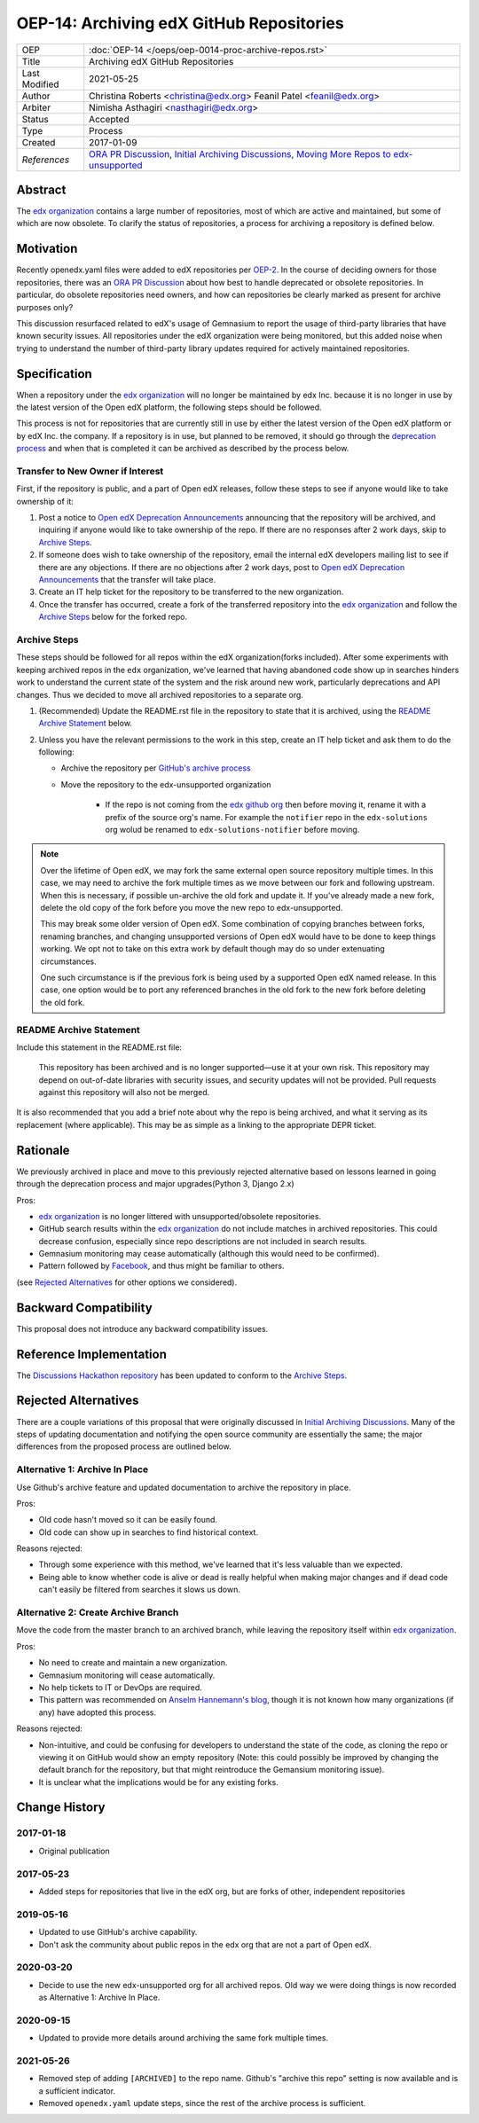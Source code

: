 =========================================
OEP-14: Archiving edX GitHub Repositories
=========================================

+---------------+----------------------------------------------------------+
| OEP           | :doc:`OEP-14 </oeps/oep-0014-proc-archive-repos.rst>`    |
+---------------+----------------------------------------------------------+
| Title         | Archiving edX GitHub Repositories                        |
+---------------+----------------------------------------------------------+
| Last Modified | 2021-05-25                                               |
+---------------+----------------------------------------------------------+
| Author        | Christina Roberts <christina@edx.org>                    |
|               | Feanil Patel <feanil@edx.org>                            |
+---------------+----------------------------------------------------------+
| Arbiter       | Nimisha Asthagiri <nasthagiri@edx.org>                   |
+---------------+----------------------------------------------------------+
| Status        | Accepted                                                 |
+---------------+----------------------------------------------------------+
| Type          | Process                                                  |
+---------------+----------------------------------------------------------+
| Created       | 2017-01-09                                               |
+---------------+----------------------------------------------------------+
| `References`  | `ORA PR Discussion`_,                                    |
|               | `Initial Archiving Discussions`_,                        |
|               | `Moving More Repos to edx-unsupported`_                  |
+---------------+----------------------------------------------------------+

.. _ORA PR Discussion: https://github.com/edx/edx-ora/pull/187
.. _Initial Archiving Discussions: https://openedx.atlassian.net/wiki/display/IT/Proposed+Github+Deprecation+Process
.. _Moving More Repos to edx-unsupported: https://openedx.atlassian.net/browse/ARCHBOM-1481

Abstract
========

The `edx organization`_ contains a large number of repositories, most of which are active and maintained, but some of which are now obsolete. To clarify the status of repositories, a process for archiving a repository is defined below.

.. _edx organization: https://github.com/edx

Motivation
==========

Recently openedx.yaml files were added to edX repositories per `OEP-2`_. In the course of deciding owners for those repositories, there was an `ORA PR Discussion`_ about how best to handle deprecated or obsolete repositories. In particular, do obsolete repositories need owners, and how can repositories be clearly marked as present for archive purposes only?

This discussion resurfaced related to edX's usage of Gemnasium to report the usage of third-party libraries that have known security issues. All repositories under the edX organization were being monitored, but this added noise when trying to understand the number of third-party library updates required for actively maintained repositories.

.. _OEP-2: https://open-edx-proposals.readthedocs.io/en/latest/oep-0002.html


Specification
=============

When a repository under the `edx organization`_ will no longer be maintained by edx Inc. because it is no longer in use by the latest version of the Open edX platform, the following steps should be followed.

This process is not for repositories that are currently still in use by either the latest version of the Open edX platform or by edX Inc. the company.  If a repository is in use, but planned to be removed, it should go through the `deprecation process`_ and when that is completed it can be archived as described by the process below.

.. _deprecation process: https://open-edx-proposals.readthedocs.io/en/latest/oep-0021-proc-deprecation.html


Transfer to New Owner if Interest
---------------------------------

First, if the repository is public, and a part of Open edX releases, follow these steps to see if anyone would like to take ownership of it:

1. Post a notice to `Open edX Deprecation Announcements`_ announcing that the repository will be archived, and inquiring if anyone would like to take ownership of the repo. If there are no responses after 2 work days, skip to `Archive Steps`_.

2. If someone does wish to take ownership of the repository, email the internal edX developers mailing list to see if there are any objections. If there are no objections after 2 work days, post to `Open edX Deprecation Announcements`_ that the transfer will take place.

3. Create an IT help ticket for the repository to be transferred to the new organization.

4. Once the transfer has occurred, create a fork of the transferred repository into the `edx organization`_ and follow the `Archive Steps`_ below for the forked repo.

.. _Open edX Deprecation Announcements: https://discuss.openedx.org/c/announcements/deprecation


Archive Steps
-------------

These steps should be followed for all repos within the edX organization(forks included). After some experiments with keeping archived repos in the ``edx`` organization, we've learned that having abandoned code show up in searches hinders work to understand the current state of the system and the risk around new work, particularly deprecations and API changes. Thus we decided to move all archived repositories to a separate org.

1. (Recommended) Update the README.rst file in the repository to state that it is archived, using the `README Archive Statement`_ below.

2. Unless you have the relevant permissions to the work in this step, create an IT help ticket and ask them to do the following:

   - Archive the repository per `GitHub's archive process`_

   - Move the repository to the edx-unsupported organization

      - If the repo is not coming from the `edx github org`_ then before moving it, rename it with a prefix of the source org's name. For example the ``notifier`` repo in the ``edx-solutions`` org wolud be renamed to ``edx-solutions-notifier`` before moving.

.. note::
    Over the lifetime of Open edX, we may fork the same external open source repository multiple times.  In this case, we may need to archive the fork multiple times as we move between our fork and following upstream.  When this is necessary, if possible un-archive the old fork and update it.  If you've already made a new fork, delete the old copy of the fork before you move the new repo to edx-unsupported.

    This may break some older version of Open edX.  Some combination of copying branches between forks, renaming branches, and changing unsupported versions of Open edX would have to be done to keep things working.  We opt not to take on this extra work by default though may do so under extenuating circumstances.

    One such circumstance is if the previous fork is being used by a supported Open edX named release. In this case, one option would be to port any referenced branches in the old fork to the new fork before deleting the old fork.

.. _GitHub's archive process: https://help.github.com/en/articles/archiving-repositories
.. _edx github org: https://github.com/edx


README Archive Statement
------------------------

Include this statement in the README.rst file:

    This repository has been archived and is no longer supported—use it at your own risk. This repository may depend on out-of-date libraries with security issues, and security updates will not be provided. Pull requests against this repository will also not be merged.

It is also recommended that you add a brief note about why the repo is being archived, and what it serving as its replacement (where applicable). This may be as simple as a linking to the appropriate DEPR ticket.

Rationale
=========

We previously archived in place and move to this previously rejected alternative based on lessons learned in going through the deprecation process and major upgrades(Python 3, Django 2.x)

Pros:

- `edx organization`_ is no longer littered with unsupported/obsolete repositories.
- GitHub search results within the `edx organization`_ do not include matches in archived repositories. This could decrease confusion, especially since repo descriptions are not included in search results.
- Gemnasium monitoring may cease automatically (although this would need to be confirmed).
- Pattern followed by `Facebook`_, and thus might be familiar to others.

(see `Rejected Alternatives`_ for other options we considered).

.. _Facebook: https://github.com/facebookarchive


Backward Compatibility
======================

This proposal does not introduce any backward compatibility issues.


Reference Implementation
========================

The `Discussions Hackathon repository`_ has been updated to conform to the `Archive Steps`_.

.. _Discussions Hackathon repository: https://github.com/edx/discussions


Rejected Alternatives
=====================

There are a couple variations of this proposal that were originally discussed in `Initial Archiving Discussions`_. Many of the steps of updating documentation and notifying the open source community are essentially the same; the major differences from the proposed process are outlined below.


Alternative 1: Archive In Place
-------------------------------

Use Github's archive feature and updated documentation to archive the repository in place.

Pros:

- Old code hasn't moved so it can be easily found.
- Old code can show up in searches to find historical context.

Reasons rejected:

- Through some experience with this method, we've learned that it's less valuable than we expected.
- Being able to know whether code is alive or dead is really helpful when making major changes and if dead code can't easily be filtered from searches it slows us down.

Alternative 2: Create Archive Branch
------------------------------------

Move the code from the master branch to an archived branch, while leaving the repository itself within `edx organization`_.

Pros:

- No need to create and maintain a new organization.
- Gemnasium monitoring will cease automatically.
- No help tickets to IT or DevOps are required.
- This pattern was recommended on `Anselm Hannemann's blog`_, though it is not known how many organizations (if any) have adopted this process.

Reasons rejected:

- Non-intuitive, and could be confusing for developers to understand the state of the code, as cloning the repo or viewing it on GitHub would show an empty repository (Note: this could possibly be improved by changing the default branch for the repository, but that might reintroduce the Gemansium monitoring issue).
- It is unclear what the implications would be for any existing forks.

.. _Anselm Hannemann's blog: https://helloanselm.com/2013/handle-deprecated-unmaintained-repositories/


Change History
==============

2017-01-18
----------

* Original publication

2017-05-23
----------

* Added steps for repositories that live in the edX org, but are forks of other, independent repositories

2019-05-16
----------

* Updated to use GitHub's archive capability.
* Don't ask the community about public repos in the edx org that are not a part of Open edX.

2020-03-20
----------

* Decide to use the new edx-unsupported org for all archived repos. Old way we were doing things is now recorded as Alternative 1: Archive In Place.

2020-09-15
----------

* Updated to provide more details around archiving the same fork multiple times.

2021-05-26
----------

* Removed step of adding ``[ARCHIVED]`` to the repo name. Github's "archive this repo" setting is now available and is a sufficient indicator.
* Removed ``openedx.yaml`` update steps, since the rest of the archive process is sufficient.
